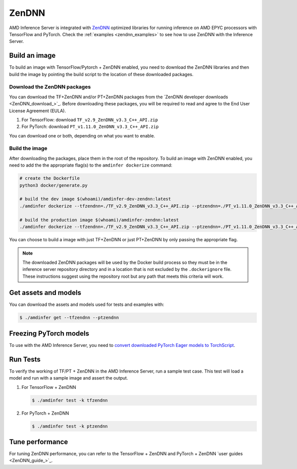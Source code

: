 ..
    Copyright 2022 Advanced Micro Devices, Inc.

    Licensed under the Apache License, Version 2.0 (the "License");
    you may not use this file except in compliance with the License.
    You may obtain a copy of the License at

        http://www.apache.org/licenses/LICENSE-2.0

    Unless required by applicable law or agreed to in writing, software
    distributed under the License is distributed on an "AS IS" BASIS,
    WITHOUT WARRANTIES OR CONDITIONS OF ANY KIND, either express or implied.
    See the License for the specific language governing permissions and
    limitations under the License.

ZenDNN
======

AMD Inference Server is integrated with `ZenDNN <ZenDNN_>`_ optimized libraries for running inference on AMD EPYC processors with TensorFlow and PyTorch.
Check the :ref:`examples <zendnn_examples>` to see how to use ZenDNN with the Inference Server.

Build an image
--------------

To build an image with TensorFlow/Pytorch + ZenDNN enabled, you need to download the ZenDNN libraries and then build the image by pointing the build script to the location of these downloaded packages.

Download the ZenDNN packages
^^^^^^^^^^^^^^^^^^^^^^^^^^^^

You can download the TF+ZenDNN and/or PT+ZenDNN packages from the `ZenDNN developer downloads <ZenDNN_download_>`_.
Before downloading these packages, you will be required to read and agree to the End User License Agreement (EULA).

1. For TensorFlow: download ``TF_v2.9_ZenDNN_v3.3_C++_API.zip``
2. For PyTorch: download ``PT_v1.11.0_ZenDNN_v3.3_C++_API.zip``

You can download one or both, depending on what you want to enable.

Build the image
^^^^^^^^^^^^^^^

After downloading the packages, place them in the root of the repository.
To build an image with ZenDNN enabled, you need to add the the appropriate flag(s) to the ``amdinfer dockerize`` command:

.. code-block:: bash

    # create the Dockerfile
    python3 docker/generate.py

    # build the dev image $(whoami)/amdinfer-dev-zendnn:latest
    ./amdinfer dockerize --tfzendnn=./TF_v2.9_ZenDNN_v3.3_C++_API.zip --ptzendnn=./PT_v1.11.0_ZenDNN_v3.3_C++_API.zip --suffix="-zendnn"

    # build the production image $(whoami)/amdinfer-zendnn:latest
    ./amdinfer dockerize --tfzendnn=./TF_v2.9_ZenDNN_v3.3_C++_API.zip --ptzendnn=./PT_v1.11.0_ZenDNN_v3.3_C++_API.zip --suffix="-zendnn" --production

You can choose to build a image with just TF+ZenDNN or just PT+ZenDNN by only passing the appropriate flag.

.. note::

    The downloaded ZenDNN packages will be used by the Docker build process so they must be in the inference server repository directory and in a location that is not excluded by the ``.dockerignore`` file.
    These instructions suggest using the repository root but any path that meets this criteria will work.

Get assets and models
---------------------

You can download the assets and models used for tests and examples with:

.. code-block:: console

   $ ./amdinfer get --tfzendnn --ptzendnn

Freezing PyTorch models
-----------------------

To use with the AMD Inference Server, you need to `convert downloaded PyTorch Eager models to TorchScript <https://pytorch.org/tutorials/advanced/cpp_export.html#step-1-converting-your-pytorch-model-to-torch-script>`_.

Run Tests
---------

To verify the working of TF/PT + ZenDNN in the AMD Inference Server, run a sample test case.
This test will load a model and run with a sample image and assert the output.

1. For TensorFlow + ZenDNN

   .. code-block:: console

      $ ./amdinfer test -k tfzendnn

2. For PyTorch + ZenDNN

   .. code-block:: console

      $ ./amdinfer test -k ptzendnn

Tune performance
----------------

For tuning ZenDNN performance, you can refer to the TensorFlow + ZenDNN and PyTorch + ZenDNN `user guides <ZenDNN_guide_>`_.
